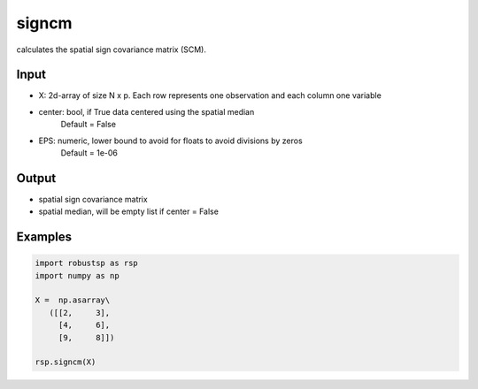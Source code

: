 signcm
==========

calculates the spatial sign covariance matrix (SCM).

Input
^^^^

* X: 2d-array of size N x p. Each row represents one observation and each column one variable

* center: bool, if True data centered using the spatial median
          Default = False
* EPS: numeric, lower bound to avoid for floats to avoid divisions by zeros
       Default = 1e-06
Output
^^^^

* spatial sign covariance matrix
* spatial median, will be empty list if center = False

Examples
^^^^

.. code-block:: python

   import robustsp as rsp
   import numpy as np

   X =  np.asarray\
      ([[2,     3],
        [4,     6],
        [9,     8]])

   rsp.signcm(X)